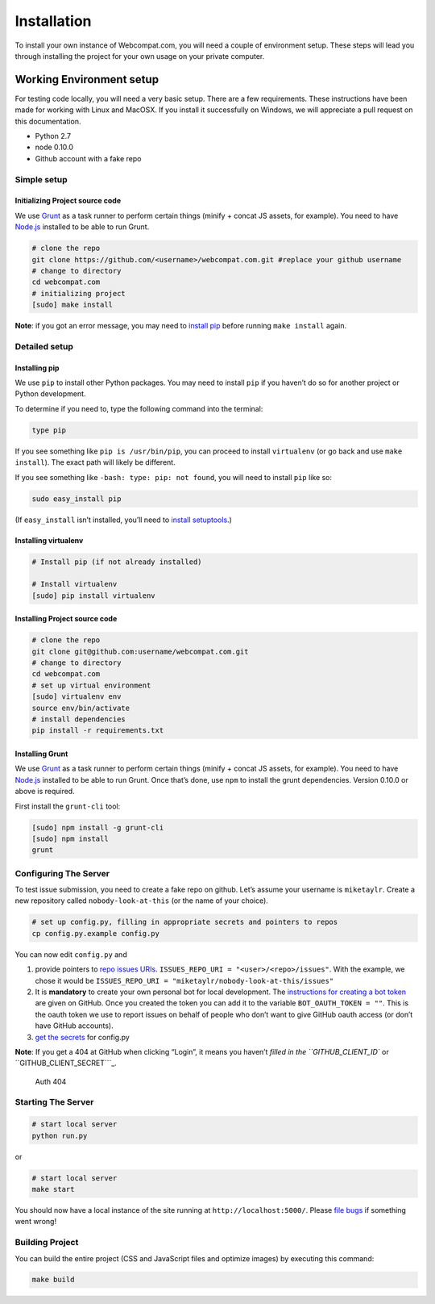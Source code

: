 ============
Installation
============

To install your own instance of Webcompat.com, you will need a couple of environment setup. These steps will lead you through installing the project for your own usage on your private computer.

Working Environment setup
-------------------------

For testing code locally, you will need a very basic setup. There are a
few requirements. These instructions have been made for working with
Linux and MacOSX. If you install it successfully on Windows, we will
appreciate a pull request on this documentation.

-  Python 2.7
-  node 0.10.0
-  Github account with a fake repo

Simple setup
~~~~~~~~~~~~

Initializing Project source code
^^^^^^^^^^^^^^^^^^^^^^^^^^^^^^^^

We use `Grunt`_ as a task runner to perform certain things (minify +
concat JS assets, for example). You need to have `Node.js`_ installed to
be able to run Grunt.

.. code:: bash

    # clone the repo
    git clone https://github.com/<username>/webcompat.com.git #replace your github username
    # change to directory
    cd webcompat.com
    # initializing project
    [sudo] make install

**Note**: if you got an error message, you may need to `install pip`_
before running ``make install`` again.

Detailed setup
~~~~~~~~~~~~~~

Installing pip
^^^^^^^^^^^^^^

We use ``pip`` to install other Python packages. You may need to install
``pip`` if you haven’t do so for another project or Python development.

To determine if you need to, type the following command into the
terminal:

.. code:: bash

    type pip

If you see something like ``pip is /usr/bin/pip``, you can proceed to
install ``virtualenv`` (or go back and use ``make install``). The exact
path will likely be different.

If you see something like ``-bash: type: pip: not found``, you will need
to install ``pip`` like so:

.. code:: bash

    sudo easy_install pip

(If ``easy_install`` isn’t installed, you’ll need to `install
setuptools`_.)

Installing virtualenv
^^^^^^^^^^^^^^^^^^^^^

.. code:: bash

    # Install pip (if not already installed)

    # Install virtualenv
    [sudo] pip install virtualenv

Installing Project source code
^^^^^^^^^^^^^^^^^^^^^^^^^^^^^^

.. code:: bash

    # clone the repo
    git clone git@github.com:username/webcompat.com.git
    # change to directory
    cd webcompat.com
    # set up virtual environment
    [sudo] virtualenv env
    source env/bin/activate
    # install dependencies
    pip install -r requirements.txt

Installing Grunt
^^^^^^^^^^^^^^^^

We use `Grunt`_ as a task runner to perform certain things (minify +
concat JS assets, for example). You need to have `Node.js`_ installed to
be able to run Grunt. Once that’s done, use ``npm`` to install the grunt
dependencies. Version 0.10.0 or above is required.

First install the ``grunt-cli`` tool:

.. code:: bash

    [sudo] npm install -g grunt-cli
    [sudo] npm install
    grunt

Configuring The Server
~~~~~~~~~~~~~~~~~~~~~~

To test issue submission, you need to create a fake repo on github.
Let’s assume your username is ``miketaylr``. Create a new repository
called ``nobody-look-at-this`` (or the name of your choice).

.. code:: bash

    # set up config.py, filling in appropriate secrets and pointers to repos
    cp config.py.example config.py

You can now edit ``config.py`` and

1. provide pointers to `repo issues URIs`_.
   ``ISSUES_REPO_URI = "<user>/<repo>/issues"``. With the example, we
   chose it would be
   ``ISSUES_REPO_URI = "miketaylr/nobody-look-at-this/issues"``
2. It is **mandatory** to create your own personal bot for local
   development. The `instructions for creating a bot token`_ are given
   on GitHub. Once you created the token you can add it to the variable
   ``BOT_OAUTH_TOKEN = ""``. This is the oauth token we use to report
   issues on behalf of people who don’t want to give GitHub oauth access
   (or don’t have GitHub accounts).
3. `get the secrets`_ for config.py

**Note**: If you get a 404 at GitHub when clicking “Login”, it means you
haven’t `filled in the ``GITHUB_CLIENT_ID`` or
``GITHUB_CLIENT_SECRET```_.

.. figure:: https://i.cloudup.com/8FDA5bVc7l.png
   :alt: Auth 404

   Auth 404



Starting The Server
~~~~~~~~~~~~~~~~~~~

.. code:: bash

    # start local server
    python run.py

or

.. code:: bash

    # start local server
    make start

You should now have a local instance of the site running at
``http://localhost:5000/``. Please `file bugs`_ if something went wrong!

Building Project
~~~~~~~~~~~~~~~~

You can build the entire project (CSS and JavaScript files and optimize
images) by executing this command:

.. code:: bash

    make build

.. _Grunt: http://gruntjs.com/
.. _Node.js: http://nodejs.org/download/
.. _repo issues URIs: https://github.com/webcompat/webcompat.com/blob/master/config.py.example#L68-L73
.. _instructions for creating a bot token: http://help.github.com/articles/creating-an-access-token-for-command-line-use
.. _get the secrets: https://github.com/webcompat/webcompat.com/blob/master/config.py.example#L46-L66
.. _filled in the ``GITHUB_CLIENT_ID`` or ``GITHUB_CLIENT_SECRET``: https://github.com/webcompat/webcompat.com/blob/master/config.py.example#L47-L49
.. _file bugs: https://github.com/webcompat/webcompat.com/issues/new
.. _install pip: #installing-pip
.. _install setuptools: https://pypi.python.org/pypi/setuptools#unix-wget
.. _probably create a script: https://github.com/webcompat/webcompat.com/issues/557
